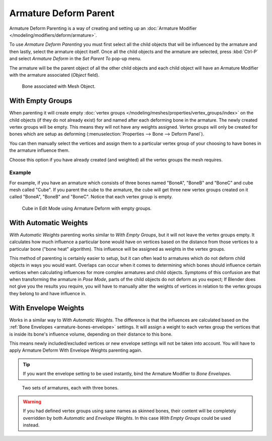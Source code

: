 
**********************
Armature Deform Parent
**********************

.. reference::

   :Mode:      Object Mode and Pose Mode
   :Menu:      :menuselection:`Object/Pose --> Parent --> Armature Deform`
   :Shortcut:  :kbd:`Ctrl-P`

Armature Deform Parenting is a way of creating and setting up
an :doc:`Armature Modifier </modeling/modifiers/deform/armature>`.

To use *Armature Deform Parenting* you must first select all the child objects that will be
influenced by the armature and then lastly, select the armature object itself.
Once all the child objects and the armature are selected, press :kbd:`Ctrl-P` and
select *Armature Deform* in the *Set Parent To* pop-up menu.

The armature will be the parent object of all the other child objects and each child object
will have an Armature Modifier with the armature associated (*Object* field).

.. figure:: /images/animation_armatures_skinning_parenting_deform-object-mode.png

   Bone associated with Mesh Object.


With Empty Groups
=================

When parenting it will create empty :doc:`vertex groups </modeling/meshes/properties/vertex_groups/index>`
on the child objects (if they do not already exist) for and named after each deforming bone in the armature.
The newly created vertex groups will be empty. This means they will not have any weights assigned.
Vertex groups will only be created for bones which are setup as deforming
(:menuselection:`Properties --> Bone --> Deform Panel`).

You can then manually select the vertices and assign them to a particular vertex group of your
choosing to have bones in the armature influence them.

Choose this option if you have already created (and weighted) all the vertex groups the mesh requires.


Example
-------

For example, if you have an armature which consists of three bones named "BoneA",
"BoneB" and "BoneC" and cube mesh called "Cube". If you parent the cube to
the armature, the cube will get three new vertex groups created on it called "BoneA",
"BoneB" and "BoneC". Notice that each vertex group is empty.

.. figure:: /images/animation_armatures_skinning_parenting_bone-empty-groups.png

   Cube in Edit Mode using Armature Deform with empty groups.


With Automatic Weights
======================

*With Automatic Weights* parenting works similar to *With Empty Groups*,
but it will not leave the vertex groups empty. It calculates how much influence a particular bone
would have on vertices based on the distance from those vertices to a particular bone ("bone heat" algorithm).
This influence will be assigned as weights in the vertex groups.

This method of parenting is certainly easier to setup, but it can often lead to armatures which do not deform child
objects in ways you would want. Overlaps can occur when it comes to determining which bones should
influence certain vertices when calculating influences for more complex armatures and child objects.
Symptoms of this confusion are that when transforming the armature in *Pose Mode*,
parts of the child objects do not deform as you expect;
If Blender does not give you the results you require,
you will have to manually alter the weights of vertices in relation to the vertex groups they belong to and
have influence in.


With Envelope Weights
=====================

Works in a similar way to *With Automatic Weights*. The difference is that the influences are calculated
based on the :ref:`Bone Envelopes <armature-bones-envelope>` settings.
It will assign a weight to each vertex group the vertices that is inside its bone's influence volume,
depending on their distance to this bone.

This means newly included/excluded vertices or new envelope settings will not be taken into account.
You will have to apply Armature Deform With Envelope Weights parenting again.

.. tip::

   If you want the envelope setting to be used instantly, bind the Armature Modifier to *Bone Envelopes*.

.. figure:: /images/animation_armatures_skinning_parenting_envelope-influence.png

   Two sets of armatures, each with three bones.

.. warning::

   If you had defined vertex groups using same names as skinned bones, their content will be
   completely overridden by both *Automatic* and *Envelope Weights*.
   In this case *With Empty Groups* could be used instead.

.. seealso::

   :ref:`weight-painting-bones`.
